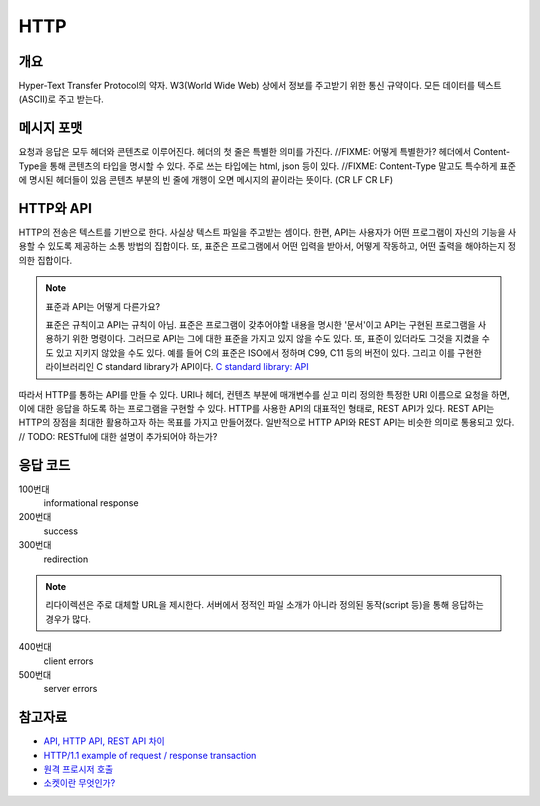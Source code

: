 ===========
HTTP
===========


개요
----------
Hyper-Text Transfer Protocol의 약자. 
W3(World Wide Web) 상에서 정보를 주고받기 위한 통신 규약이다.
모든 데이터를 텍스트(ASCII)로 주고 받는다.

메시지 포맷
---------------------
요청과 응답은 모두 헤더와 콘텐츠로 이루어진다.
헤더의 첫 줄은 특별한 의미를 가진다. //FIXME: 어떻게 특별한가?
헤더에서 Content-Type을 통해 콘텐츠의 타입을 명시할 수 있다. 주로 쓰는 타입에는 html, json 등이 있다. //FIXME: Content-Type 말고도 특수하게 표준에 명시된 헤더들이 있음
콘텐츠 부분의 빈 줄에 개행이 오면 메시지의 끝이라는 뜻이다. (CR LF CR LF)

.. mermaid::

    ---
    title: Request / Response Message
    ---
    classDiagram
        Request --|> Server
        note for Request "a request line: \n request method, requested URL, the protocol version"
        Request : a REQUEST line
        Request : request header fields
        Request : message body - optional

        Response --|> Client
        Response : a STATUS line
        note for Response "status line: \nrequest method, response status code, reason phrase."
        Response : Response header fields
        Response : message body - optional


HTTP와 API
--------------

HTTP의 전송은 텍스트를 기반으로 한다. 사실상 텍스트 파일을 주고받는 셈이다.
한편, API는 사용자가 어떤 프로그램이 자신의 기능을 사용할 수 있도록 제공하는 소통 방법의 집합이다.
또, 표준은 프로그램에서 어떤 입력을 받아서, 어떻게 작동하고, 어떤 출력을 해야하는지 정의한 집합이다.

.. note::
    표준과 API는 어떻게 다른가요? 

    표준은 규칙이고 API는 규칙이 아님. 표준은 프로그램이 갖추어야할 내용을 명시한 '문서'이고 API는 구현된 프로그램을 사용하기 위한 명령이다.
    그러므로 API는 그에 대한 표준을 가지고 있지 않을 수도 있다. 또, 표준이 있더라도 그것을 지켰을 수도 있고 지키지 않았을 수도 있다.
    예를 들어 C의 표준은 ISO에서 정하며 C99, C11 등의 버전이 있다. 그리고 이를 구현한 라이브러리인 C standard library가 API이다. `C standard library: API <https://en.wikipedia.org/wiki/C_standard_library#Application_programming_interface>`_


따라서 HTTP를 통하는 API를 만들 수 있다.
URI나 헤더, 컨텐츠 부분에 매개변수를 싣고 미리 정의한 특정한 URI 이름으로 요청을 하면, 이에 대한 응답을 하도록 하는 프로그램을 구현할 수 있다.
HTTP를 사용한 API의 대표적인 형태로, REST API가 있다. REST API는 HTTP의 장점을 최대한 활용하고자 하는 목표를 가지고 만들어졌다. 
일반적으로 HTTP API와 REST API는 비슷한 의미로 통용되고 있다. // TODO: RESTful에 대한 설명이 추가되어야 하는가?

응답 코드
-------------
100번대
    informational response

200번대
    success

300번대
    redirection 

.. note::
   리다이렉션은 주로 대체할 URL을 제시한다. 서버에서 정적인 파일 소개가 아니라 정의된 동작(script 등)을 통해 응답하는 경우가 많다.

400번대
    client errors

500번대
    server errors

참고자료
--------
- `API, HTTP API, REST API 차이 <https://bentist.tistory.com/37>`_
- `HTTP/1.1 example of request / response transaction <https://en.wikipedia.org/wiki/Hypertext_Transfer_Protocol#Response_status_codes>`_ 
- `원격 프로시저 호출 <https://ko.wikipedia.org/wiki/원격_프로시저_호출>`_
- `소켓이란 무엇인가? <https://www.daleseo.com/what-is-a-socket/>`_

